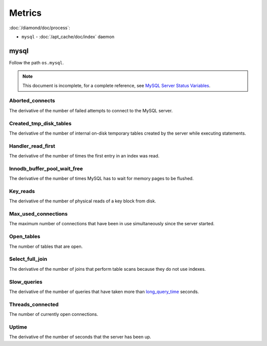 Metrics
=======

:doc:`/diamond/doc/process`:

* ``mysql`` - :doc:`/apt_cache/doc/index` daemon

mysql
-----

Follow the path ``os.mysql``.

.. note::

   This document is incomplete, for a complete reference, see `MySQL Server
   Status Variables
   <http://dev.mysql.com/doc/refman/5.5/en/server-status-variables.html>`_.

Aborted_connects
~~~~~~~~~~~~~~~~

The derivative of the number of failed attempts to connect to the MySQL server.

Created_tmp_disk_tables
~~~~~~~~~~~~~~~~~~~~~~~

The derivative of the number of internal on-disk temporary tables created by
the server while executing statements.

Handler_read_first
~~~~~~~~~~~~~~~~~~

The derivative of the number of times the first entry in an index was read.

Innodb_buffer_pool_wait_free
~~~~~~~~~~~~~~~~~~~~~~~~~~~~

The derivative of the number of times MySQL has to wait for memory pages to be
flushed.

Key_reads
~~~~~~~~~

The derivative of the number of physical reads of a key block from disk.

Max_used_connections
~~~~~~~~~~~~~~~~~~~~

The maximum number of connections that have been in use simultaneously since
the server started.

Open_tables
~~~~~~~~~~~

The number of tables that are open.

Select_full_join
~~~~~~~~~~~~~~~~

The derivative of the number of joins that perform table scans because they do
not use indexes.

Slow_queries
~~~~~~~~~~~~

The derivative of the number of queries that have taken more than
`long_query_time
<http://dev.mysql.com/doc/refman/5.5/en/server-system-variables.html#sysvar_long_query_time>`_
seconds.

Threads_connected
~~~~~~~~~~~~~~~~~

The number of currently open connections.

Uptime
~~~~~~

The derivative of the number of seconds that the server has been up.
